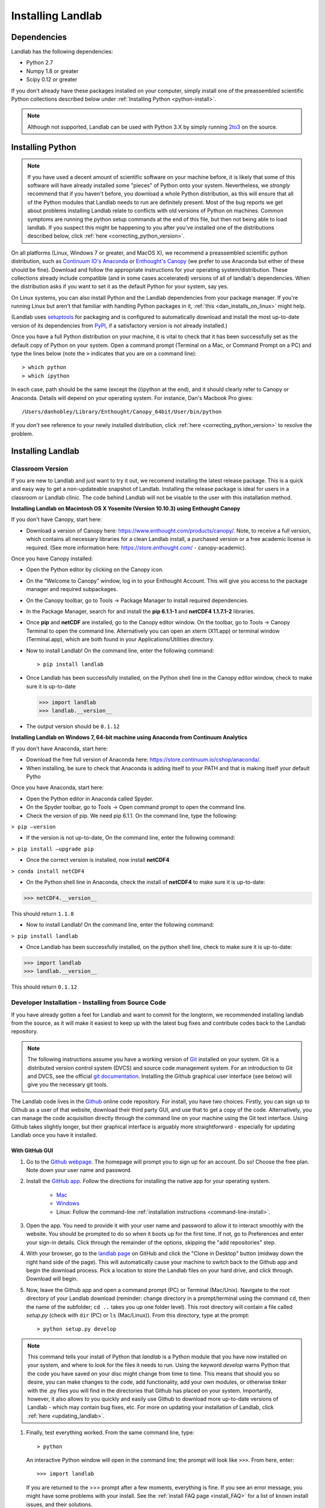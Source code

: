 .. _install:

==================
Installing Landlab
==================

Dependencies
============

Landlab has the following dependencies:

- Python 2.7
- Numpy 1.8 or greater
- Scipy 0.12 or greater

If you don't already have these packages installed on your computer, simply
install one of the preassembled scientific Python collections described below
under :ref:`Installing Python <python-install>`.

.. note::

  Although not supported, Landlab can be used with Python 3.X by simply
  running `2to3 <http://docs.python.org/2/library/2to3.html>`_ on the source.

.. _python-install:

Installing Python
=================

.. note::

    If you have used a decent amount of scientific software on  your machine before, it is 
    likely that some of this software will have already installed some "pieces" of Python
    onto your system. Nevertheless, we *strongly* recommend that if you haven't before, 
    you download a whole Python distribution, as this will ensure that all of the Python 
    modules that Landlab needs to run are definitely present. Most of the bug reports we
    get about problems installing Landlab relate to conflicts with old versions of Python
    on machines. Common symptoms are running the python setup commands at the end of this
    file, but then not being able to load landlab.
    If you suspect this might be happening to you after you've installed one
    of the distributions described below, click :ref:`here <correcting_python_version>`.

On all platforms (Linux, Windows 7 or greater, and MacOS X), we recommend a
preassembled scientific python distribution, such as `Continuum IO's Anaconda
<https://store.continuum.io/cshop/anaconda/>`_ or `Enthought's Canopy
<https://www.enthought.com/products/canopy/>`_ (we prefer to use Anaconda but
either of these should be fine). Download and follow the appropriate instructions 
for your operating system/distribution. These collections already include compatible
(and in some cases accelerated) versions of all of landlab's dependencies. When the
distribution asks if you want to set it as the default Python for your system, say yes.

On Linux systems, you can also install Python and the Landlab dependencies
from your package manager. If you're running Linux but aren't that familiar
with handling Python packages in it, :ref:`this <dan_installs_on_linux>`
might help.

(Landlab uses `setuptools <https://pypi.python.org/pypi/setuptools>`_ for
packaging and is configured to automatically download and install the most
up-to-date version of its dependencies from `PyPI
<https://pypi.python.org/pypi>`_, if a satisfactory version is not already
installed.)

Once you have a full Python distribution on your machine, it is vital to check that
it has been successfully set as the default copy of Python on your system. Open a command
prompt (Terminal on a Mac, or Command Prompt on a PC) and type the lines below (note the ``>`` indicates that you are on a command line)::

  > which python
  > which ipython 

In each case, path should be the same (except the (i)python at the 
end), and it should clearly refer to Canopy or Anaconda. Details will depend on your
operating system. For instance, Dan's Macbook Pro gives::

    /Users/danhobley/Library/Enthought/Canopy_64bit/User/bin/python

If you *don't* see reference to your newly installed distribution, click :ref:`here 
<correcting_python_version>` to resolve the problem.


Installing Landlab
==================

Classroom Version
+++++++++++++++++

If you are new to Landlab and just want to try it out, we recomend installing the latest release package. This is a quick and easy way to get a non-updateable snapshot of Landlab.  Installing the release package is ideal for users in a classroom or Landlab clinic.  The code behind Landlab will not be visable to the user with this installation method.

**Installing Landlab on Macintosh OS X Yosemite (Version 10.10.3) using Enthought Canopy**

If you don't have Canopy, start here:

- Download a version of Canopy here: https://www.enthought.com/products/canopy/. Note, to receive a full version, which contains all necessary libraries for a clean Landlab install, a purchased version or a free academic license is required. (See more information here: https://store.enthought.com/ - canopy-academic).

Once you have Canopy installed:

- Open the Python editor by clicking on the Canopy icon.
-	On the “Welcome to Canopy” window, log in to your Enthought Account. This will give you access to the package manager and required subpackages. 
- On the Canopy toolbar, go to Tools → Package Manager to install required dependencies.
- In the Package Manager, search for and install the **pip 6.1.1-1** and **netCDF4 1.1.7.1-2** libraries.
-	Once **pip** and **netCDF** are installed, go to the Canopy editor window. On the toolbar, go to Tools → Canopy Terminal to open the command line.  Alternatively you can open an xterm (X11.app) or terminal window (Terminal.app), which are both found in your Applications/Utilities directory.
- Now to install Landlab! On the command line, enter the following command::

  > pip install landlab
  
- Once Landlab has been successfully installed, on the Python shell line in the Canopy editor window, check to make sure it is up-to-date

  >>> import landlab
  >>> landlab.__version__
  
- The output version should be  ``0.1.12``


**Installing Landlab on Windows 7, 64-bit machine using Anaconda from Continuum Analytics**

If you don’t have Anaconda, start here:

-	Download the free full version of Anaconda here:  https://store.continuum.io/cshop/anaconda/.

-	When installing, be sure to check that Anaconda is adding itself to your PATH and that is making itself your default Pytho 

Once you have Anaconda, start here:

-	Open the Python editor in Anaconda called Spyder.

-	On the Spyder toolbar, go to Tools → Open command prompt to open the command line.

-	Check the version of pip. We need pip 6.1.1. On the command line, type the following:
``> pip –version``

-	If the version is not up-to-date, On the command line, enter the following command:
``> pip install –upgrade pip``

-	Once the correct version is installed, now install **netCDF4**
``> conda install netCDF4``

-	On the Python shell line in Anaconda, check the install of **netCDF4** to make sure it is up-to-date:
>>> netCDF4.__version__

This should return ``1.1.8``

-	Now to install Landlab! On the command line, enter the following command:
``> pip install landlab``

-	Once Landlab has been successfully installed, on the python shell line, check to make sure it is up-to-date:
>>> import landlab
>>> landlab.__version__

This should return ``0.1.12``


Developer Installation - Installing from Source Code
++++++++++++++++++++++++++++++++++++++++++++++++++++

If you have already gotten a feel for Landlab and want to commit for the longterm, we recommended installing landlab from the source, as it will make it easiest to keep up with the latest bug fixes and contribute codes back to the Landlab repository.

.. note::

    The following instructions assume you have a working version of `Git
    <http://git-scm.com/>`_ installed on your system. Git is a
    distributed version control system (DVCS) and source code management
    system. For an introduction to Git and DVCS, see the official
    `git documentation <http://git-scm.com/documentation>`_. Installing the
    Github graphical user interface (see below) will give you the necessary
    git tools.


.. _source-install:

The Landlab code lives in the `Github <https://github.com>`_ online code repository. For install, 
you have two choices. Firstly, you can sign up to Github as a user of that website, 
download their third party GUI, and use that to get a copy of the code. 
Alternatively, you can manage the code acquisition directly through the command line 
on your machine using the Git text interface. Using Github takes slightly longer, 
but their graphical interface is arguably more straightforward - especially for updating
Landlab once you have it installed.

.. _gui-install:

With GitHub GUI
>>>>>>>>>>>>>>>

#. Go to the `Github webpage <https://github.com>`_. The homepage will prompt you to sign
   up for an account. Do so! Choose the free plan. Note down your user name and password.
#. Install the `GitHub app 
   <https://help.github.com/articles/set-up-git>`_. Follow the directions for
   installing the native app for your operating system.
     * `Mac <https://mac.github.com>`_
     * `Windows <https://windows.github.com>`_
     * Linux: Follow the command-line :ref:`installation instructions
       <command-line-install>`.
#. Open the app. You need to provide it with your user name and password to allow it to
   interact smoothly with the website. You should be prompted to do so when it boots up
   for the first time. If not, go to Preferences and enter your sign-in details. Click 
   through the remainder of the options, skipping the "add repositories" step.
#. With your browser, go to the `landlab page
   <https://github.com/landlab/landlab>`_ on GitHub and click the "Clone in
   Desktop" button (midway down the right hand side of the page). This will automatically
   cause your machine to switch back to the Github app and begin the download process. 
   Pick a location to store the Landlab files on your hard drive, and click through.
   Download will begin.
#. Now, leave the Github app and open a command prompt (PC) or Terminal (Mac/Unix). 
   Navigate to the root directory of your Landlab download (reminder: change directory
   in a prompt/terminal using the command ``cd``, then the name of the subfolder; 
   ``cd ..`` takes you up one folder level). This root directory will contain a file
   called `setup.py` (check with ``dir`` (PC) or ``ls`` (Mac/Linux)).
   From this directory, type at the prompt::

        > python setup.py develop

.. note::
    
    This command tells your install of Python that `landlab` is a Python module that 
    you have now installed on your system, and where to look for the files it needs
    to run. Using the keyword `develop` warns Python that the code you have saved 
    on your disc might change from time to time. This
    means that should you so desire, you can make changes to the code, add 
    functionality, add your own modules, or otherwise tinker with the .py files you
    will find in the directories that Github has placed on your system. Importantly,
    however, it also allows to you quickly and easily use Github to download more
    up-to-date versions of Landlab - which may contain bug fixes, etc. For more on
    updating your installation of Landlab, click :ref:`here <updating_landlab>`.
        
    
#. Finally, test everything worked. From the same command line, type::
    
       > python
    
   An interactive Python window will open in the command line; the prompt will look like
   ``>>>``. From here, enter::
    
        >>> import landlab
    
   If you are returned to the >>> prompt after a few moments, everything is fine. If you
   see an error message, you might have some problems with your install. See the 
   :ref:`install FAQ page <install_FAQ>` for a list of known install issues, and their 
   solutions. 
   
   Leave the Python shell by typing::
   
        >>> exit()
      

.. _command-line-install:

With Git
>>>>>>>>

.. note::

    This assumes that you already have Git on your machine. To check, open a command 
    prompt and type ``git``. If you have it, you will see usage instructions. If you
    don't, you will see an error message.

#. Using the command prompt, clone landlab from the master repository. This is 
   hosted on `github.com <http://www.github.com>`_. The files will be added inside 
   whichever directory you are in when you enter this command.::

    > git clone https://github.com/landlab/landlab.git

#. Navigate From the root directory of your landlab clone (the folder that contains
   `setup.py`). From your likely current location this will probably just be 
   ``cd landlab``. From here, enter::

    > python setup.py develop

#. Finally, test everything worked. From the same command line, type::
    
     > python
    
   An interactive Python window will open in the command line; the prompt will look like
   ``>>>``. From here, enter::
    
      >>> import landlab
    
   If you are returned to the >>> prompt after a few moments, everything is fine. If you
   see an error message, you might have some problems with your install. See the 
   :ref:`install FAQ page <install_FAQ>` for a list of known install issues, and their 
   solutions. 
   
   Leave the Python shell by typing::
   
      >>> exit()

You can find more details about installing Landlab as a developer :ref:`here 
<dev_guide>`.
